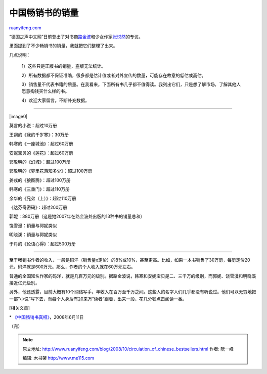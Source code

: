 .. _200810_circulation_of_chinese_bestsellers:

中国畅销书的销量
===================================

`ruanyifeng.com <http://www.ruanyifeng.com/blog/2008/10/circulation_of_chinese_bestsellers.html>`__

“德国之声中文网”日前登出了对书商\ `路金波 <http://www.dw-world.de/dw/article/0,2144,2473898,00.html>`__\ 和少女作家\ `张悦然 <http://www.dw-world.de/dw/article/0,2144,3724966,00.html>`__\ 的专访。

里面提到了不少畅销书的销量，我就把它们整理了出来。

几点说明：

    1）这些只是正版书的销量，盗版无法统计。

    2）所有数据都不保证准确，很多都是估计值或者对外宣传的数量，可能存在故意的低估或高估。

    3）销售量不代表书籍的质量。在我看来，下面所有书几乎都不值得读。我列出它们，只是想了解市场，了解其他人愿意掏钱买什么样的书。

    4）欢迎大家留言，不断补充数据。


=================

|image0|

莫言的小说：超过10万册

王朔的《我的千岁寒》：30万册

韩寒的《一座城池》：超过60万册

安妮宝贝的《莲花》：超过60万册

郭敬明的《幻城》：超过100万册

郭敬明的《梦里花落知多少》：超过100万册

姜戎的《狼图腾》：超过100万册

韩寒的《三重门》：超过110万册

余华的《兄弟（上）》：超过110万册

《达芬奇密码》：超过200万册

郭妮：380万册（这是她2007年在路金波处出版的13种书的销量总和）

饶雪漫：销量与郭妮类似

明晓溪：销量与郭妮类似

于丹的《论语心得》：超过500万册


=================

至于畅销书作者的收入，一般是码洋（销售量x定价）的8%或10%，甚至更高。比如，如果一本书销售了30万册，每册定价20元，码洋就是600万元。那么，作者的个人收入就在60万元左右。

普通的全国知名作家的码洋，就是几百万元的级别。据路金波说，韩寒和安妮宝贝是二、三千万的级别，而郭妮、饶雪漫和明晓溪接近亿元级别。

另外，他还透露，目前大概有10个网络写手，年收入在百万至千万之间。这些人的名字人们几乎都没有听说过。他们可以无穷地把一部”小说”写下去，而每个人身后有20来万”读者”跟着，出来一段，花几分钱点击阅读一番。

[相关文章]

\*
`《中国畅销书真相》 <http://www.ruanyifeng.com/blog/2008/06/truth_of_chinese_best_sellers.html>`__\ ，2008年6月11日

（完）

.. note::
    原文地址: http://www.ruanyifeng.com/blog/2008/10/circulation_of_chinese_bestsellers.html 
    作者: 阮一峰 

    编辑: 木书架 http://www.me115.com